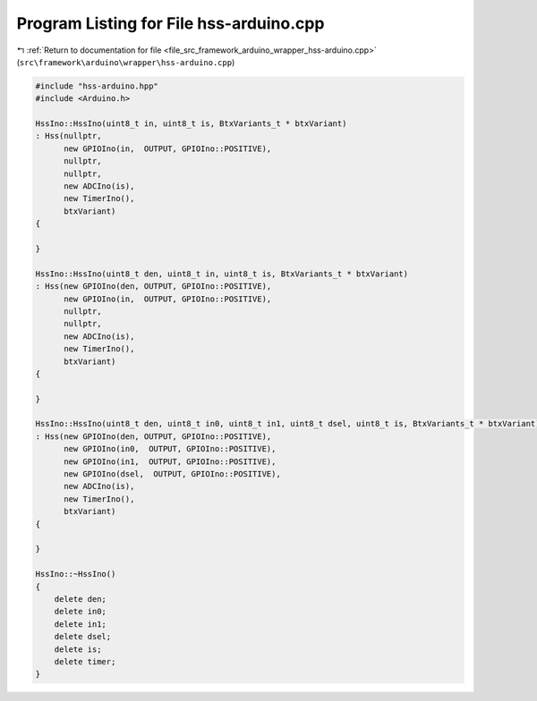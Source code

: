 
.. _program_listing_file_src_framework_arduino_wrapper_hss-arduino.cpp:

Program Listing for File hss-arduino.cpp
========================================

|exhale_lsh| :ref:`Return to documentation for file <file_src_framework_arduino_wrapper_hss-arduino.cpp>` (``src\framework\arduino\wrapper\hss-arduino.cpp``)

.. |exhale_lsh| unicode:: U+021B0 .. UPWARDS ARROW WITH TIP LEFTWARDS

.. code-block:: cpp

   
   #include "hss-arduino.hpp"
   #include <Arduino.h>
   
   HssIno::HssIno(uint8_t in, uint8_t is, BtxVariants_t * btxVariant)
   : Hss(nullptr,
         new GPIOIno(in,  OUTPUT, GPIOIno::POSITIVE),
         nullptr,
         nullptr,
         new ADCIno(is),
         new TimerIno(),
         btxVariant)
   {
   
   }
   
   HssIno::HssIno(uint8_t den, uint8_t in, uint8_t is, BtxVariants_t * btxVariant)
   : Hss(new GPIOIno(den, OUTPUT, GPIOIno::POSITIVE),
         new GPIOIno(in,  OUTPUT, GPIOIno::POSITIVE),
         nullptr,
         nullptr,
         new ADCIno(is),
         new TimerIno(),
         btxVariant)
   {
   
   }
   
   HssIno::HssIno(uint8_t den, uint8_t in0, uint8_t in1, uint8_t dsel, uint8_t is, BtxVariants_t * btxVariant)
   : Hss(new GPIOIno(den, OUTPUT, GPIOIno::POSITIVE),
         new GPIOIno(in0,  OUTPUT, GPIOIno::POSITIVE),
         new GPIOIno(in1,  OUTPUT, GPIOIno::POSITIVE),
         new GPIOIno(dsel,  OUTPUT, GPIOIno::POSITIVE),
         new ADCIno(is),
         new TimerIno(),
         btxVariant)
   {
   
   }
   
   HssIno::~HssIno()
   {
       delete den;
       delete in0;
       delete in1;
       delete dsel;
       delete is;
       delete timer;
   }
